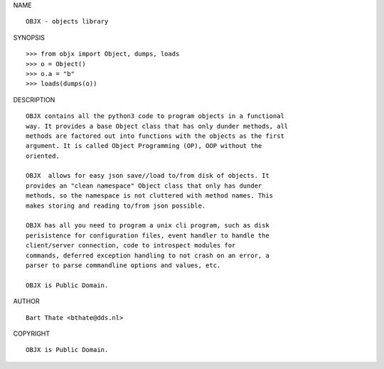 NAME

::

    OBJX - objects library


SYNOPSIS

::

    >>> from objx import Object, dumps, loads
    >>> o = Object()
    >>> o.a = "b"
    >>> loads(dumps(o))


DESCRIPTION

::

    OBJX contains all the python3 code to program objects in a functional
    way. It provides a base Object class that has only dunder methods, all
    methods are factored out into functions with the objects as the first
    argument. It is called Object Programming (OP), OOP without the
    oriented.

    OBJX  allows for easy json save//load to/from disk of objects. It
    provides an "clean namespace" Object class that only has dunder
    methods, so the namespace is not cluttered with method names. This
    makes storing and reading to/from json possible.

    OBJX has all you need to program a unix cli program, such as disk
    perisistence for configuration files, event handler to handle the
    client/server connection, code to introspect modules for
    commands, deferred exception handling to not crash on an error, a
    parser to parse commandline options and values, etc.

    OBJX is Public Domain.


AUTHOR

::

    Bart Thate <bthate@dds.nl>


COPYRIGHT

::

    OBJX is Public Domain.

